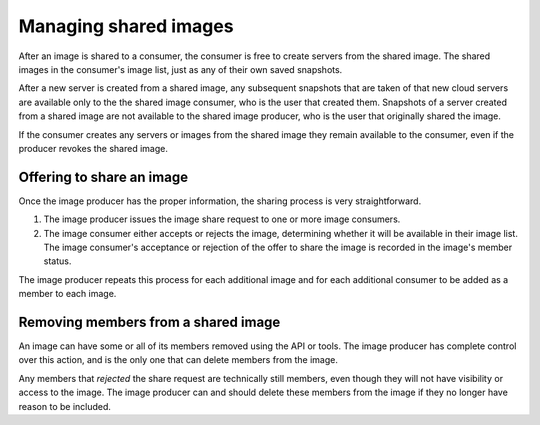 .. cloud-images-sharing-managing:

----------------------
Managing shared images
---------------------- 
After an image is shared to a consumer, 
the consumer is free to create servers
from the shared image. The shared images in the consumer's image list, 
just as 
any of their own saved snapshots. 

After a new server is created from a
shared image, any subsequent snapshots that are taken of that new cloud
servers are available only to the 
the shared image consumer, who is the 
user that created them. 
Snapshots of a server created from a shared image are not 
available to the shared image producer, who is the user that
originally shared the image.

If the consumer creates any servers or images from the shared image 
they remain
available to the consumer, 
even if the producer revokes the shared image.

Offering to share an image
''''''''''''''''''''''''''
Once the image producer has the proper information, the sharing process
is very straightforward.

1. The image producer issues the image share
   request to one or more image consumers. 

2. The image consumer either accepts or rejects
   the image, determining whether it will be available in their image
   list. 
   The image consumer's acceptance or rejection of the offer to share
   the image is recorded in the image's 
   member status.

The image producer repeats this process for each additional image and
for each additional consumer to be added as a member to each
image.

Removing members from a shared image
''''''''''''''''''''''''''''''''''''
An image can have some or all of its members removed using the API or
tools. The image producer has complete control over this action, and is
the only one that can delete members from the image.

Any members that *rejected* the share request are technically still
members, even though they will not have visibility or access to the
image. The image producer can and should delete these members from the
image if they no longer have reason to be included.